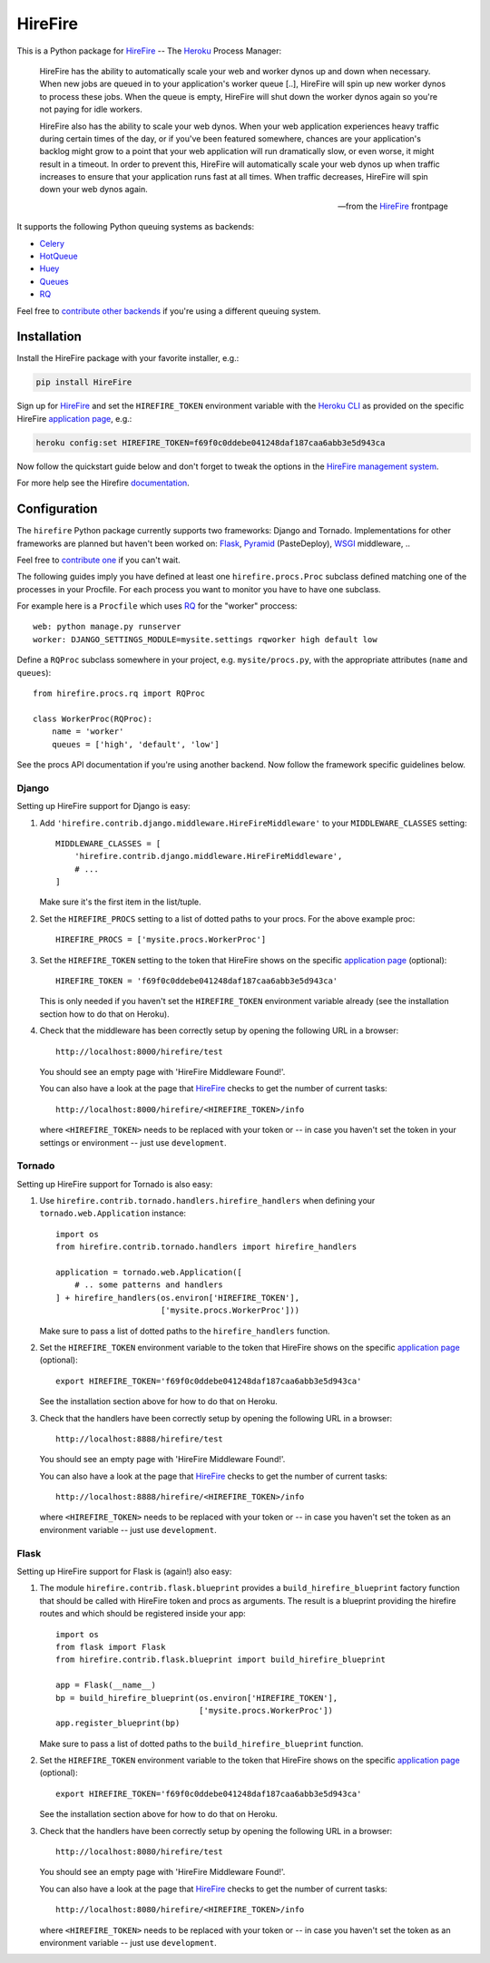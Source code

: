 HireFire
========

This is a Python package for HireFire_ -- The Heroku_ Process Manager:

.. epigraph::

  HireFire has the ability to automatically scale your web and worker
  dynos up and down when necessary. When new jobs are queued in to your
  application's worker queue [..], HireFire will spin up new worker
  dynos to process these jobs. When the queue is empty, HireFire will
  shut down the worker dynos again so you're not paying for idle
  workers.

  HireFire also has the ability to scale your web dynos. When your web
  application experiences heavy traffic during certain times of the day,
  or if you've been featured somewhere, chances are your application's
  backlog might grow to a point that your web application will run
  dramatically slow, or even worse, it might result in a timeout. In
  order to prevent this, HireFire will automatically scale your web
  dynos up when traffic increases to ensure that your application runs
  fast at all times. When traffic decreases, HireFire will spin down
  your web dynos again.

  -- from the HireFire_ frontpage

It supports the following Python queuing systems as backends:

* Celery_
* HotQueue_
* Huey_
* Queues_
* RQ_

Feel free to `contribute other backends`_ if you're using a different
queuing system.

.. _HireFire: http://hirefire.io/
.. _Heroku: http://www.heroku.com/
.. _Celery: http://celeryproject.com/
.. _HotQueue: http://richardhenry.github.com/hotqueue/
.. _Huey: http://huey.readthedocs.org/
.. _Queues: http://queues.googlecode.com/
.. _RQ: http://python-rq.org/
.. _`contribute other backends`: https://github.com/jezdez/hirefire/

Installation
------------

Install the HireFire package with your favorite installer, e.g.:

.. code-block:: bash

  pip install HireFire

Sign up for `HireFire`_ and set the ``HIREFIRE_TOKEN`` environment variable
with the `Heroku CLI`_ as provided on the specific HireFire `application page`_,
e.g.:

.. code-block:: bash

  heroku config:set HIREFIRE_TOKEN=f69f0c0ddebe041248daf187caa6abb3e5d943ca

Now follow the quickstart guide below and don't forget to tweak the
options in the `HireFire management system`_.

For more help see the Hirefire `documentation`_.

.. _`Heroku CLI`: https://devcenter.heroku.com/articles/heroku-command
.. _`HireFire`: http://hirefire.io/
.. _`HireFire management system`: https://manager.hirefire.io/
.. _documentation: http://hirefire.io/documentation/guides/getting-started

Configuration
-------------

The ``hirefire`` Python package currently supports two frameworks:
Django and Tornado. Implementations for other frameworks are planned but
haven't been worked on: Flask_, Pyramid_ (PasteDeploy), WSGI_ middleware, ..

Feel free to `contribute one`_ if you can't wait.

The following guides imply you have defined at least one
``hirefire.procs.Proc`` subclass defined matching one of the processes in your
Procfile. For each process you want to monitor you have to have one subclass.

For example here is a ``Procfile`` which uses RQ_ for the "worker" proccess::

  web: python manage.py runserver
  worker: DJANGO_SETTINGS_MODULE=mysite.settings rqworker high default low

Define a ``RQProc`` subclass somewhere in your project, e.g.
``mysite/procs.py``, with the appropriate attributes (``name`` and
``queues``)::

    from hirefire.procs.rq import RQProc

    class WorkerProc(RQProc):
        name = 'worker'
        queues = ['high', 'default', 'low']

See the procs API documentation if you're using another backend. Now follow
the framework specific guidelines below.

.. _`contribute one`: https://github.com/jezdez/hirefire/
.. _flask: http://flask.pocoo.org/
.. _Pyramid: http://www.pylonsproject.org/
.. _WSGI: http://www.python.org/dev/peps/pep-3333/

Django
^^^^^^

Setting up HireFire support for Django is easy:

#. Add ``'hirefire.contrib.django.middleware.HireFireMiddleware'`` to your
   ``MIDDLEWARE_CLASSES`` setting::

     MIDDLEWARE_CLASSES = [
         'hirefire.contrib.django.middleware.HireFireMiddleware',
         # ...
     ]

   Make sure it's the first item in the list/tuple.

#. Set the ``HIREFIRE_PROCS`` setting to a list of dotted paths to your
   procs. For the above example proc::

     HIREFIRE_PROCS = ['mysite.procs.WorkerProc']

#. Set the ``HIREFIRE_TOKEN`` setting to the token that HireFire
   shows on the specific `application page`_ (optional)::

     HIREFIRE_TOKEN = 'f69f0c0ddebe041248daf187caa6abb3e5d943ca'

   This is only needed if you haven't set the ``HIREFIRE_TOKEN``
   environment variable already (see the installation section how to
   do that on Heroku).

   .. _`application page`: https://manager.hirefire.io/applications

#. Check that the middleware has been correctly setup by opening the
   following URL in a browser::

     http://localhost:8000/hirefire/test

   You should see an empty page with 'HireFire Middleware Found!'.

   You can also have a look at the page that HireFire_ checks to get the
   number of current tasks::

     http://localhost:8000/hirefire/<HIREFIRE_TOKEN>/info

   where ``<HIREFIRE_TOKEN>`` needs to be replaced with your token or
   -- in case you haven't set the token in your settings or environment
   -- just use ``development``.

Tornado
^^^^^^^

Setting up HireFire support for Tornado is also easy:

#. Use ``hirefire.contrib.tornado.handlers.hirefire_handlers`` when defining
   your ``tornado.web.Application`` instance::

     import os
     from hirefire.contrib.tornado.handlers import hirefire_handlers

     application = tornado.web.Application([
         # .. some patterns and handlers
     ] + hirefire_handlers(os.environ['HIREFIRE_TOKEN'],
                           ['mysite.procs.WorkerProc']))

   Make sure to pass a list of dotted paths to the ``hirefire_handlers``
   function.

#. Set the ``HIREFIRE_TOKEN`` environment variable to the token that HireFire
   shows on the specific `application page`_ (optional)::

     export HIREFIRE_TOKEN='f69f0c0ddebe041248daf187caa6abb3e5d943ca'

   See the installation section above for how to do that on Heroku.

   .. _`application page`: https://manager.hirefire.io/applications

#. Check that the handlers have been correctly setup by opening the
   following URL in a browser::

     http://localhost:8888/hirefire/test

   You should see an empty page with 'HireFire Middleware Found!'.

   You can also have a look at the page that HireFire_ checks to get the
   number of current tasks::

     http://localhost:8888/hirefire/<HIREFIRE_TOKEN>/info

   where ``<HIREFIRE_TOKEN>`` needs to be replaced with your token or
   -- in case you haven't set the token as an environment variable
   -- just use ``development``.

Flask
^^^^^

Setting up HireFire support for Flask is (again!) also easy:

#. The module ``hirefire.contrib.flask.blueprint`` provides a
   ``build_hirefire_blueprint`` factory function that should be called with
   HireFire token and procs as arguments. The result is a blueprint providing
   the hirefire routes and which should be registered inside your app::

     import os
     from flask import Flask
     from hirefire.contrib.flask.blueprint import build_hirefire_blueprint

     app = Flask(__name__)
     bp = build_hirefire_blueprint(os.environ['HIREFIRE_TOKEN'],
                                   ['mysite.procs.WorkerProc'])
     app.register_blueprint(bp)

   Make sure to pass a list of dotted paths to the ``build_hirefire_blueprint``
   function.

#. Set the ``HIREFIRE_TOKEN`` environment variable to the token that HireFire
   shows on the specific `application page`_ (optional)::

     export HIREFIRE_TOKEN='f69f0c0ddebe041248daf187caa6abb3e5d943ca'

   See the installation section above for how to do that on Heroku.

   .. _`application page`: https://manager.hirefire.io/applications

#. Check that the handlers have been correctly setup by opening the
   following URL in a browser::

     http://localhost:8080/hirefire/test

   You should see an empty page with 'HireFire Middleware Found!'.

   You can also have a look at the page that HireFire_ checks to get the
   number of current tasks::

     http://localhost:8080/hirefire/<HIREFIRE_TOKEN>/info

   where ``<HIREFIRE_TOKEN>`` needs to be replaced with your token or
   -- in case you haven't set the token as an environment variable
   -- just use ``development``.
